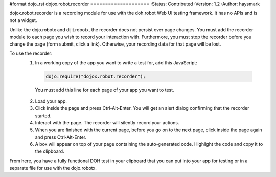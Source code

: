 #format dojo_rst
dojox.robot.recorder
====================
:Status: Contributed
:Version: 1.2
:Author: haysmark

dojox.robot.recorder is a recording module for use with the doh.robot Web UI testing framework. It has no APIs and is not a widget.

Unlike the dojo.robotx and dijit.robotx, the recorder does not persist over page changes. You must add the recorder module to each page you wish to record your interaction with. Furthermore, you must stop the recorder before you change the page (form submit, click a link). Otherwise, your recording data for that page will be lost.

To use the recorder:
 1. In a working copy of the app you want to write a test for, add this JavaScript:

  .. code-block:: javascript

   dojo.require("dojox.robot.recorder");

  You must add this line for each page of your app you want to test.

 2. Load your app.
 3. Click inside the page and press Ctrl-Alt-Enter. You will get an alert dialog confirming that the recorder started.
 4. Interact with the page. The recorder will silently record your actions.
 5. When you are finished with the current page, before you go on to the next page, click inside the page again and press Ctrl-Alt-Enter.
 6. A box will appear on top of your page containing the auto-generated code. Highlight the code and copy it to the clipboard.

From here, you have a fully functional DOH test in your clipboard that you can put into your app for testing or in a separate file for use with the dojo.robotx.
